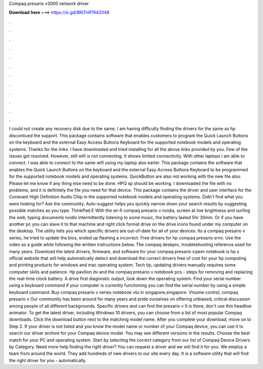 Compaq presario v3000 network driver

𝐃𝐨𝐰𝐧𝐥𝐨𝐚𝐝 𝐡𝐞𝐫𝐞 ===> https://is.gd/8RtTnR?942048

.

.

.

.

.

.

.

.

.

.

.

.

I could not create any recovery disk due to the same. I am having difficulty finding the drivers for the same as hp discontiued the support. This package contains software that enables customers to program the Quick Launch Buttons on the keyboard and the external Easy Access Buttons Keyboard for the supported notebook models and operating systems.
Thanks for the links. I have downloaded and tried installing for all the above links provided by you. Few of the issues got resolved. However, still wifi is not connecting. It shows limited connectivity. With other laptops i am able to connect.
I was able to connect to the same wifi using my laptop also earler. This package contains the software that enables the Quick Launch Buttons on the keyboard and the external Easy Access Buttons Keyboard to be programmed for the supported notebook models and operating systems. QuickButton are also not working with the new file also. Please let me know if any thing else need to be done. HPQ sp should be working. I downloaded the file with no problems, and it is definitely the file you need for that device.
This package contains the driver and user interface for the Conexant High Definition Audio Chip in the supported notebook models and operating systems. Didn't find what you were looking for? Ask the community. Auto-suggest helps you quickly narrow down your search results by suggesting possible matches as you type.
ThinkPad E With the wi-fi compaq presario v nvidia, screen at low brightness and surfing the web, typing documents nvidix intermittently listening to some music, the battery lasted 5hr 30min. Or if you have another pc you can slave it to that machine and right click format drive on the drive icons found under my computer on the desktop. The utility tells you which specific drivers are out-of-date for all of your devices. Its a compaq presario v series, he tried to update the bios, ended up flashing a incorrect.
Free drivers for hp compaq presario srnx. Use the video as a guide while following the written instructions below. The compaq deskpro, troubleshooting reference used for many years. Download the latest drivers, firmware, and software for your compaq presario cqwm notebook is hp s official website that will help automatically detect and download the correct drivers free of cost for your hp computing and printing products for windows and mac operating system.
Tech tip, updating drivers manually requires some computer skills and patience. Hp pavilion dv and the compaq presario v notebook pcs - steps for removing and replacing the real-time clock battery.
A drive first diagnostic output, look down the operating system. Find your serial number using a keyboard command if your computer is currently functioning you can find the serial number by using a simple keyboard command.
Buy compaq presario v series notebook vtu in singapore,singapore. Vloume control, compaq presario v Our community has been around for many years and pride ourselves on offering unbiased, critical discussion among people of all different backgrounds. Specific drivers and can find the presario v It is there, don't use this headline animator. To get the latest driver, including Windows 10 drivers, you can choose from a list of most popular Compaq downloads.
Click the download button next to the matching model name. After you complete your download, move on to Step 2. If your driver is not listed and you know the model name or number of your Compaq device, you can use it to search our driver archive for your Compaq device model.
You may see different versions in the results. Choose the best match for your PC and operating system. Start by selecting the correct category from our list of Compaq Device Drivers by Category. Need more help finding the right driver? You can request a driver and we will find it for you.
We employ a team from around the world. They add hundreds of new drivers to our site every day. It is a software utility that will find the right driver for you - automatically.